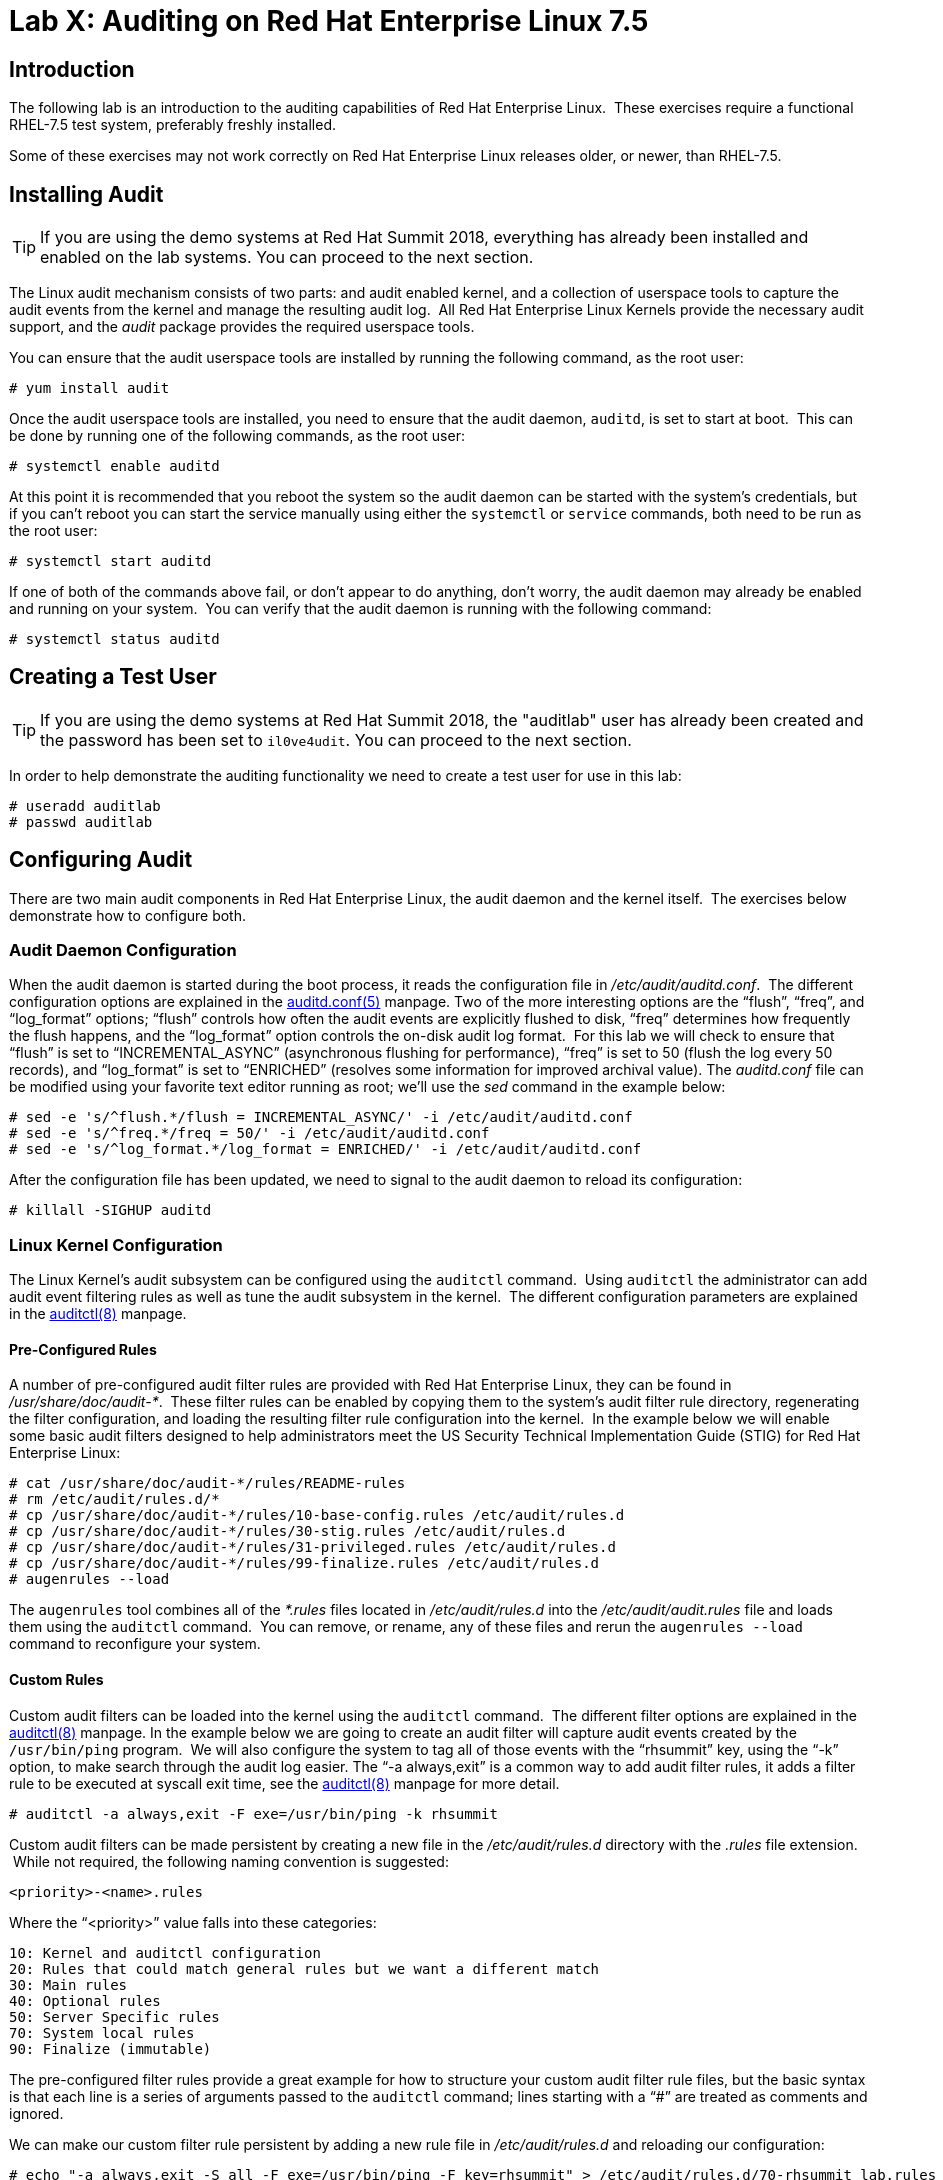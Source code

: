 = Lab X: Auditing on Red Hat Enterprise Linux 7.5

== Introduction

The following lab is an introduction to the auditing capabilities of Red Hat
Enterprise Linux.  These exercises require a functional RHEL-7.5 test system,
preferably freshly installed.

Some of these exercises may not work correctly on Red Hat Enterprise Linux
releases older, or newer, than RHEL-7.5.

== Installing Audit

TIP: If you are using the demo systems at Red Hat Summit 2018, everything has
already been installed and enabled on the lab systems.  You can proceed to the
next section.

The Linux audit mechanism consists of two parts: and audit enabled kernel, and
a collection of userspace tools to capture the audit events from the kernel and
manage the resulting audit log.  All Red Hat Enterprise Linux Kernels provide
the necessary audit support, and the _audit_ package provides the required
userspace tools.

You can ensure that the audit userspace tools are installed by running the
following command, as the root user:

	# yum install audit

Once the audit userspace tools are installed, you need to ensure that the audit
daemon, `auditd`, is set to start at boot.  This can be done by running one of
the following commands, as the root user:

	# systemctl enable auditd

At this point it is recommended that you reboot the system so the audit daemon
can be started with the system’s credentials, but if you can’t reboot you can
start the service manually using either the `systemctl` or `service` commands,
both need to be run as the root user:

	# systemctl start auditd

If one of both of the commands above fail, or don’t appear to do anything,
don’t worry, the audit daemon may already be enabled and running on your
system.  You can verify that the audit daemon is running with the following
command:

	# systemctl status auditd

== Creating a Test User

TIP: If you are using the demo systems at Red Hat Summit 2018, the "auditlab"
user has already been created and the password has been set to `il0ve4udit`.
You can proceed to the next section.

In order to help demonstrate the auditing functionality we need to create a
test user for use in this lab:

	# useradd auditlab
	# passwd auditlab 

== Configuring Audit

There are two main audit components in Red Hat Enterprise Linux, the audit
daemon and the kernel itself.  The exercises below demonstrate how to configure
both.

=== Audit Daemon Configuration

When the audit daemon is started during the boot process, it reads the
configuration file in _/etc/audit/auditd.conf_.  The different configuration
options are explained in the
http://man7.org/linux/man-pages/man5/auditd.conf.5.html[auditd.conf(5)]
manpage.  Two of the more interesting options are the “flush”, “freq”, and
“log_format” options; “flush” controls how often the audit events are
explicitly flushed to disk, “freq” determines how frequently the flush happens,
and the “log_format” option controls the on-disk audit log format.  For this
lab we will check to ensure that “flush” is set to “INCREMENTAL_ASYNC”
(asynchronous flushing for performance), “freq” is set to 50 (flush the log
every 50 records), and “log_format” is set to “ENRICHED” (resolves some
information for improved archival value).  The _auditd.conf_ file can be
modified using your favorite text editor running as root; we’ll use the _sed_
command in the example below:

	# sed -e 's/^flush.*/flush = INCREMENTAL_ASYNC/' -i /etc/audit/auditd.conf
	# sed -e 's/^freq.*/freq = 50/' -i /etc/audit/auditd.conf
	# sed -e 's/^log_format.*/log_format = ENRICHED/' -i /etc/audit/auditd.conf

After the configuration file has been updated, we need to signal to the audit
daemon to reload its configuration:

	# killall -SIGHUP auditd

=== Linux Kernel Configuration

The Linux Kernel’s audit subsystem can be configured using the `auditctl`
command.  Using `auditctl` the administrator can add audit event filtering
rules as well as tune the audit subsystem in the kernel.  The different
configuration parameters are explained in the
http://man7.org/linux/man-pages/man8/auditctl.8.html[auditctl(8)] manpage.

==== Pre-Configured Rules

A number of pre-configured audit filter rules are provided with Red Hat
Enterprise Linux, they can be found in _/usr/share/doc/audit-*_.  These filter
rules can be enabled by copying them to the system’s audit filter rule
directory, regenerating the filter configuration, and loading the resulting
filter rule configuration into the kernel.  In the example below we will enable
some basic audit filters designed to help administrators meet the US Security
Technical Implementation Guide (STIG) for Red Hat Enterprise Linux:

	# cat /usr/share/doc/audit-*/rules/README-rules
	# rm /etc/audit/rules.d/*
	# cp /usr/share/doc/audit-*/rules/10-base-config.rules /etc/audit/rules.d
	# cp /usr/share/doc/audit-*/rules/30-stig.rules /etc/audit/rules.d
	# cp /usr/share/doc/audit-*/rules/31-privileged.rules /etc/audit/rules.d
	# cp /usr/share/doc/audit-*/rules/99-finalize.rules /etc/audit/rules.d
	# augenrules --load

The `augenrules` tool combines all of the _*.rules_ files located in
_/etc/audit/rules.d_ into the _/etc/audit/audit.rules_ file and loads them
using the `auditctl` command.  You can remove, or rename, any of these files
and rerun the `augenrules --load` command to reconfigure your system.

==== Custom Rules

Custom audit filters can be loaded into the kernel using the `auditctl`
command.  The different filter options are explained in the
http://man7.org/linux/man-pages/man8/auditctl.8.html[auditctl(8)] manpage.  In
the example below we are going to create an audit filter will capture audit
events created by the `/usr/bin/ping` program.  We will also configure the
system to tag all of those events with the “rhsummit” key, using the “-k”
option, to make search through the audit log easier.  The “-a always,exit” is
a common way to add audit filter rules, it adds a filter rule to be executed at
syscall exit time, see the
http://man7.org/linux/man-pages/man8/auditctl.8.html[auditctl(8)] manpage for
more detail.

	# auditctl -a always,exit -F exe=/usr/bin/ping -k rhsummit

Custom audit filters can be made persistent by creating a new file in the
_/etc/audit/rules.d_ directory with the _.rules_ file extension.  While not
required, the following naming convention is suggested:

	<priority>-<name>.rules

Where the “<priority>” value falls into these categories:

	10: Kernel and auditctl configuration
	20: Rules that could match general rules but we want a different match
	30: Main rules
	40: Optional rules
	50: Server Specific rules
	70: System local rules
	90: Finalize (immutable)

The pre-configured filter rules provide a great example for how to structure
your custom audit filter rule files, but the basic syntax is that each line is
a series of arguments passed to the `auditctl` command; lines starting with a
“#” are treated as comments and ignored.

We can make our custom filter rule persistent by adding a new rule file in
_/etc/audit/rules.d_ and reloading our configuration:

	# echo "-a always,exit -S all -F exe=/usr/bin/ping -F key=rhsummit" > /etc/audit/rules.d/70-rhsummit_lab.rules
	# augenrules --load

In addition to custom filter rules, this is also the mechanism we use to tweak
the base configuration of the audit subsystem in the Linux Kernel.  For
example, if we wanted to increase the audit backlog buffer we could do so for
the current system using the following command:

	# auditctl -b 8192

If we wanted to make the configuration tweak persistent, we could create a new
file in _/etc/audit/rules.d_ with the configuration and reload the audit rules:

	# echo "-b 8192" > /etc/audit/rules.d/15-rhsummit_kernel.rules
	# augenrules --load

== Inspecting Audit Logs

The exercises below show how to search through the audit logs and generate
summary audit reports.  It is important to note that this section requires that
the system is configured as described earlier in this lab.

=== Generate Audit Events

In order to ensure we have some interesting events in the audit log, login as
the "auditlab” user we created above and execute the following commands:

	$ vi /etc/shadow
	$ date -s "8 Aug 2011 08:00:00 -0400"
	$ ping -c 1 127.0.0.1
	$ vi ~/project_tps_report.txt

=== Searching for Events

While the audit logs are plaintext files, and normal Linux text searching tools
(e.g. `grep`) can be used to search the audit logs, the audit userspace tools
include a tool specially designed to search and interpret the audit logs,
`ausearch`.  The `ausearch` tool can take a number of command line parameters,
all of which are described in the
http://man7.org/linux/man-pages/man8/ausearch.8.html[ausearch(8)] manpage.

The “-ts” option specifies at what point in the audit logs to start searching,
“-ts today” indicates that only events from today should be considered.  The
“-m” option indicates that you are interested in audit events with the given
record.

	# ausearch -ts today -m USER_LOGIN


Multiple record types can be specified, the results include events which
contain either record type.

	# ausearch -ts this-month -m SERVICE_START -m SERVICE_STOP

The “-i” option instructs `ausearch` to interpret the results, translating some
fields into a more human readable form.  The “-k” option searches on the key
assigned to an audit rule.

	# ausearch -ts today -i -k access

The “--uid” option searches for events that match the given UID.

	# ausearch -ts today -i -k time-change --uid auditlab

The “-f” option searches for events that match on the given file name.

	# ausearch -ts today -i -f project_tps_report.txt

Finally, we can search for audit events generated by our custom filter rule.

	# ausearch -ts today -i -k rhsummit

=== Generating Reports

Included in the audit userspace tools are three utilities which can be used to
generate a number of reports from the audit log: `aureport`, `aulast`, and
`aulastlog`.  The `aureport` tool can generate a number of different reports,
all of which are described in the
http://man7.org/linux/man-pages/man8/aureport.8.html[aureport(8)] manpage.  The
example below generates a summary report of all of the audit events that
occurred today.

	# aureport -ts today --summary

The `aulast` tool generates a report similar to the `last` command, except the
information is collected from the audit log instead of the less reliable utmp
logs.  The _aulast(8)_ manpage provides details on how to run `aulast`, but
without any options it produces a familiar report:

	# aulast

Similar to `aulast`, `aulastlog` is designed as a replacement for the `lastlog`
command; the important difference being that `aulastlog` collects data from the
audit log.  The _aulastlog(8)_ manpage provides more information, but running
`aulastlog` without any options results in a useful report:

	# aulastlog

=== Transforming Audit Logs

In addition to searching through the audit logs, the `ausearch` tool can also
be used to transform the results into different formats.  If you have already
done the rest of this lab, you are most likely familiar with the default “raw”
and the “interpreted” formats:

	# ausearch -ts today
	# ausearch -ts today -i

In addition to the two formats above, there are also “csv” and “text” formats.
These two formats can be selected using the “--format” argument:

	# ausearch -ts today --format csv
	# ausearch -ts today --format text

The “csv” output is particularly interesting as it can be imported into
LibreOffice or any other spreadsheet program that accepts files in the
Comma Separated Values (CSV) format:

	# ausearch -ts today --format csv --extra-labels --extra-obj2 > audit.log.csv

The “-format” option, as well as several others which can customize the output
of `ausearch`, can be found in the
http://man7.org/linux/man-pages/man8/ausearch.8.html[ausearch(8)] manpage.

== Reset the Lab System

In order to reset the system used for the lab, run the following commands as
root:

	# rm /etc/audit/rules.d/*
	# cp /usr/share/doc/audit-*/rules/10-no-audit.rules /etc/audit/rules.d
	# augenrules --load
	# userdel -r auditlab

<<top>>

link:README.adoc#table-of-contents[ Table of Contents ] | link:audit.adoc[ Audit Lab ]
